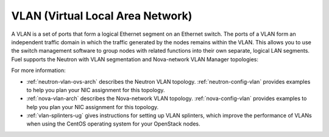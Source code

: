
.. _vlan-term:

VLAN (Virtual Local Area Network)
---------------------------------

A VLAN is a set of ports that form a logical Ethernet segment
on an Ethernet switch.
The ports of a VLAN form an independent traffic domain
in which the traffic generated by the nodes
remains within the VLAN.
This allows you to use the switch management software
to group nodes with related functions
into their own separate, logical LAN segments.
Fuel supports the Neutron with VLAN segmentation
and Nova-network VLAN Manager topologies:

For more information:

- :ref:`neutron-vlan-ovs-arch` describes the Neutron VLAN topology.
  :ref:`neutron-config-vlan` provides examples
  to help you plan your NIC assignment for this topology.

- :ref:`nova-vlan-arch` describes the Nova-network VLAN topology.
  :ref:`nova-config-vlan` provides examples
  to help you plan your NIC assignment for this topology.

- :ref:`vlan-splinters-ug` gives instructions for setting up
  VLAN splinters, which improve the performance of VLANs
  when using the CentOS operating system
  for your OpenStack nodes.
